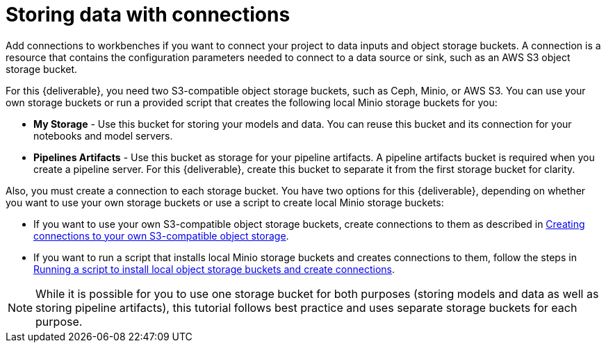[id='storing-data-with-data-connections']
= Storing data with connections

Add connections to workbenches if you want to connect your project to data inputs and object storage buckets. A connection is a resource that contains the configuration parameters needed to connect to a data source or sink, such as an AWS S3 object storage bucket.

For this {deliverable}, you need two S3-compatible object storage buckets, such as Ceph, Minio, or AWS S3. You can use your own storage buckets or run a provided script that creates the following local Minio storage buckets for you:

* *My Storage* - Use this bucket for storing your models and data. You can reuse this bucket and its connection for your notebooks and model servers.
*  *Pipelines Artifacts* - Use this bucket as storage for your pipeline artifacts. A pipeline artifacts bucket is required when you create a pipeline server. For this {deliverable}, create this bucket to separate it from the first storage bucket for clarity.

Also, you must create a connection to each storage bucket. You have two options for this {deliverable}, depending on whether you want to use your own storage buckets or use a script to create local Minio storage buckets:

* If you want to use your own S3-compatible object storage buckets, create connections to them as described in xref:creating-data-connections-to-storage.adoc[Creating connections to your own S3-compatible object storage].

* If you want to run a script that installs local Minio storage buckets and creates connections to them, follow the steps in xref:running-a-script-to-install-storage.adoc[Running a script to install local object storage buckets and create connections].

NOTE: While it is possible for you to use one storage bucket for both purposes (storing models and data as well as storing pipeline artifacts), this tutorial follows best practice and uses separate storage buckets for each purpose.